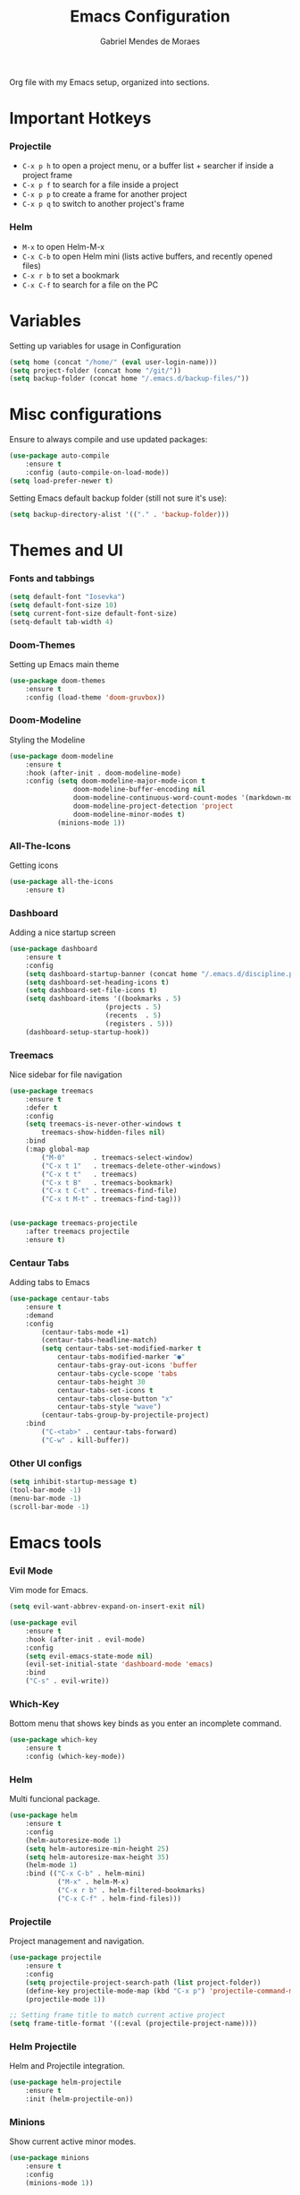 #+TITLE: Emacs Configuration
#+AUTHOR: Gabriel Mendes de Moraes
#+EMAIL: gabrielm.moraes@poli.ufrj.br
#+OPTIONS: toc:nil num:nil

    Org file with my Emacs setup, organized into sections.

* Important Hotkeys

*** Projectile
    - =C-x p h= to open a project menu, or a buffer list + searcher if inside a project frame
    - =C-x p f= to search for a file inside a project
    - =C-x p p= to create a frame for another project
    - =C-x p q= to switch to another project's frame

*** Helm
    - =M-x= to open Helm-M-x
    - =C-x C-b= to open Helm mini (lists active buffers, and recently opened files)
    - =C-x r b= to set a bookmark
    - =C-x C-f= to search for a file on the PC

* Variables

    Setting up variables for usage in Configuration

#+BEGIN_SRC emacs-lisp
    (setq home (concat "/home/" (eval user-login-name)))
    (setq project-folder (concat home "/git/"))
    (setq backup-folder (concat home "/.emacs.d/backup-files/"))
#+END_SRC

* Misc configurations

    Ensure to always compile and use updated packages:

#+BEGIN_SRC emacs-lisp
    (use-package auto-compile
        :ensure t
        :config (auto-compile-on-load-mode))
    (setq load-prefer-newer t)
#+END_SRC

    Setting Emacs default backup folder (still not sure it's use):

#+BEGIN_SRC emacs-lisp
    (setq backup-directory-alist '(("." . 'backup-folder)))
#+END_SRC

* Themes and UI

*** Fonts and tabbings

#+BEGIN_SRC emacs-lisp
    (setq default-font "Iosevka")
    (setq default-font-size 10)
    (setq current-font-size default-font-size)
    (setq-default tab-width 4)
#+END_SRC

*** Doom-Themes

    Setting up Emacs main theme

#+BEGIN_SRC emacs-lisp
    (use-package doom-themes
        :ensure t
        :config (load-theme 'doom-gruvbox))
#+END_SRC

*** Doom-Modeline

    Styling the Modeline

#+BEGIN_SRC emacs-lisp
    (use-package doom-modeline
        :ensure t
        :hook (after-init . doom-modeline-mode)
        :config (setq doom-modeline-major-mode-icon t
                    doom-modeline-buffer-encoding nil
                    doom-modeline-continuous-word-count-modes '(markdown-mode org-mode)
                    doom-modeline-project-detection 'project
                    doom-modeline-minor-modes t)
                (minions-mode 1))
#+END_SRC

*** All-The-Icons

    Getting icons

#+BEGIN_SRC emacs-lisp
    (use-package all-the-icons
        :ensure t)
#+END_SRC

*** Dashboard

    Adding a nice startup screen

#+BEGIN_SRC emacs-lisp
    (use-package dashboard
        :ensure t
        :config
        (setq dashboard-startup-banner (concat home "/.emacs.d/discipline.png"))
        (setq dashboard-set-heading-icons t)
        (setq dashboard-set-file-icons t)
        (setq dashboard-items '((bookmarks . 5)
                            (projects . 5)
                            (recents  . 5)
                            (registers . 5)))
        (dashboard-setup-startup-hook))
#+END_SRC

*** Treemacs

    Nice sidebar for file navigation

#+BEGIN_SRC emacs-lisp
    (use-package treemacs
        :ensure t
        :defer t
        :config
        (setq treemacs-is-never-other-windows t
            treemacs-show-hidden-files nil)
        :bind
        (:map global-map
            ("M-0"       . treemacs-select-window)
            ("C-x t 1"   . treemacs-delete-other-windows)
            ("C-x t t"   . treemacs)
            ("C-x t B"   . treemacs-bookmark)
            ("C-x t C-t" . treemacs-find-file)
            ("C-x t M-t" . treemacs-find-tag)))

    
    (use-package treemacs-projectile
        :after treemacs projectile
        :ensure t)
#+END_SRC

*** Centaur Tabs

    Adding tabs to Emacs

#+BEGIN_SRC emacs-lisp
    (use-package centaur-tabs
        :ensure t
        :demand
        :config
            (centaur-tabs-mode +1)
            (centaur-tabs-headline-match)
            (setq centaur-tabs-set-modified-marker t
                centaur-tabs-modified-marker "●"
                centaur-tabs-gray-out-icons 'buffer
                centaur-tabs-cycle-scope 'tabs
                centaur-tabs-height 30
                centaur-tabs-set-icons t
                centaur-tabs-close-button "x"
                centaur-tabs-style "wave")
            (centaur-tabs-group-by-projectile-project)
        :bind
            ("C-<tab>" . centaur-tabs-forward)
            ("C-w" . kill-buffer))
#+END_SRC

*** Other UI configs

#+BEGIN_SRC emacs-lisp
    (setq inhibit-startup-message t)
    (tool-bar-mode -1)
    (menu-bar-mode -1)
    (scroll-bar-mode -1)
#+END_SRC

* Emacs tools

*** Evil Mode

    Vim mode for Emacs.

#+BEGIN_SRC emacs-lisp
    (setq evil-want-abbrev-expand-on-insert-exit nil)

    (use-package evil
        :ensure t
        :hook (after-init . evil-mode)
        :config
        (setq evil-emacs-state-mode nil)
        (evil-set-initial-state 'dashboard-mode 'emacs)
        :bind
        ("C-s" . evil-write))
#+END_SRC


*** Which-Key

    Bottom menu that shows key binds as you enter an incomplete command.

#+BEGIN_SRC emacs-lisp
    (use-package which-key
        :ensure t
        :config (which-key-mode))
#+END_SRC

*** Helm

    Multi funcional package.

#+BEGIN_SRC emacs-lisp
    (use-package helm
        :ensure t
        :config
        (helm-autoresize-mode 1)
        (setq helm-autoresize-min-height 25)
        (setq helm-autoresize-max-height 35)
        (helm-mode 1)
        :bind (("C-x C-b" . helm-mini)
                ("M-x" . helm-M-x)
                ("C-x r b" . helm-filtered-bookmarks)
                ("C-x C-f" . helm-find-files)))
#+END_SRC

*** Projectile

    Project management and navigation.

#+BEGIN_SRC emacs-lisp
    (use-package projectile
        :ensure t
        :config
        (setq projectile-project-search-path (list project-folder))
        (define-key projectile-mode-map (kbd "C-x p") 'projectile-command-map)
        (projectile-mode 1))

    ;; Setting frame title to match current active project
    (setq frame-title-format '((:eval (projectile-project-name))))
#+END_SRC

*** Helm Projectile

    Helm and Projectile integration.

#+BEGIN_SRC emacs-lisp
    (use-package helm-projectile
        :ensure t
        :init (helm-projectile-on))
#+END_SRC

*** Minions

    Show current active minor modes.

#+BEGIN_SRC emacs-lisp
    (use-package minions
        :ensure t
        :config
        (minions-mode 1))
#+END_SRC


* Development Tools

*** Expand Region

    Package that helps selection based on delimiters (", {, (, etc.).

#+BEGIN_SRC emacs-lisp
    (use-package expand-region
        :ensure t
        :bind
            ("C-=" . er/expand-region)
            ("C--" . er/contract-region))
#+END_SRC

*** Company

    Code completion.

#+BEGIN_SRC emacs-lisp
    (use-package company
        :ensure t
        :defer t
        :init (global-company-mode)
        :config
        (setq company-transformers '(company-sort-by-occurrence)
            case-replace nil
            case-fold-search nil)
        :bind
            ("C-SPC" . company-complete))
    
    ;; Enabling fuzzy match
    (use-package company-flx
        :after (company)
	    :config	(company-flx-mode +1))
#+END_SRC

*** Yasnippet

    Adding a powerful snippet tool for developing.

#+BEGIN_SRC emacs-lisp
    (use-package yasnippet
        :ensure t
        :config
        (setq yas-snippet-dirs '("~/.emacs.d/snippets"))
        (yas-global-mode 1))
#+END_SRC

*** NLinum

    Relative line numbering.

#+BEGIN_SRC emacs-lisp
    (use-package nlinum-relative
        :ensure t
        :hook (prog-mode . nlinum-relative-mode)
        :config (setq nlinum-relative-redisplay-delay 0))
#+END_SRC

*** Highlight Ident Guides

    Highlighting identation on prog-mode.

#+BEGIN_SRC emacs-lisp
    (use-package highlight-indent-guides
        :ensure t
        :config
        (setq highlight-indent-guides-method 'character)
        (setq highlight-indent-guides-character ?\|)
        :hook (prog-mode . highlight-indent-guides-mode))
#+END_SRC

* Utils

*** Font resizing

#+BEGIN_SRC emacs-lisp
    (setq font-change-increment 1.1)

    (defun font-code ()
        "Return a string representing the current font (like \"Inconsolata-14\")."
        (concat default-font "-" (number-to-string current-font-size)))

    (defun set-font-size ()
        "Set the font to `default-font' at `current-font-size'.
        Set that for the current frame, and also make it the default for
        other, future frames."
        (let ((font-code (font-code)))
            (add-to-list 'default-frame-alist (cons 'font font-code))
            (set-frame-font font-code)))

    (defun reset-font-size ()
        "Change font size back to `default-font-size'."
        (interactive)
        (setq current-font-size default-font-size)
        (set-font-size))

        (defun increase-font-size ()
        "Increase current font size by a factor of `font-change-increment'."
        (interactive)
        (setq current-font-size
            (ceiling (* current-font-size font-change-increment)))
        (set-font-size))

    (defun decrease-font-size ()
        "Decrease current font size by a factor of `font-change-increment', down to a minimum size of 1."
        (interactive)
        (setq current-font-size
        (max 1
            (floor (/ current-font-size font-change-increment))))
        (set-font-size))

    (define-key global-map (kbd "C-)") 'reset-font-size)
    (define-key global-map (kbd "C-+") 'increase-font-size)
    (define-key global-map (kbd "C-=") 'increase-font-size)
    (define-key global-map (kbd "C-_") 'decrease-font-size)
    (define-key global-map (kbd "C--") 'decrease-font-size)

    (reset-font-size)
#+END_SRC